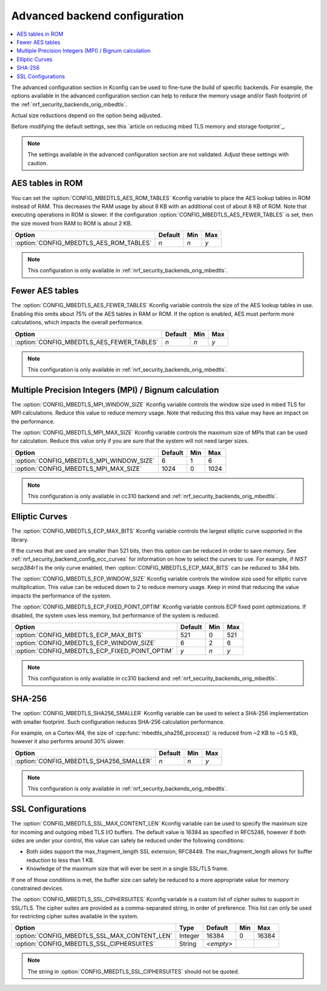 .. _nrf_security_adv_backend_config:

Advanced backend configuration
##############################

.. contents::
   :local:
   :depth: 2

The advanced configuration section in Kconfig can be used to fine-tune the build of specific backends.
For example, the options available in the advanced configuration section can help to reduce the memory usage and/or flash footprint of the :ref:`nrf_security_backends_orig_mbedtls`.

Actual size reductions depend on the option being adjusted.

Before modifying the default settings, see this `article on reducing mbed TLS memory and storage footprint`_.

.. note::
   The settings available in the advanced configuration section are not validated.
   Adjust these settings with caution.


AES tables in ROM
*****************

You can set the :option:`CONFIG_MBEDTLS_AES_ROM_TABLES` Kconfig variable to place the AES lookup tables in ROM instead of RAM.
This decreases the RAM usage by about 8 KB with an additional cost of about 8 KB of ROM.
Note that executing operations in ROM is slower.
If the configuration :option:`CONFIG_MBEDTLS_AES_FEWER_TABLES` is set, then the size moved from RAM to ROM is about 2 KB.

+------------------------------------------------+---------+-------+-----+
| Option                                         | Default | Min   | Max |
+================================================+=========+=======+=====+
| :option:`CONFIG_MBEDTLS_AES_ROM_TABLES`        | `n`     | `n`   | `y` |
+------------------------------------------------+---------+-------+-----+

.. note::
   This configuration is only available in :ref:`nrf_security_backends_orig_mbedtls`.

Fewer AES tables
****************

The :option:`CONFIG_MBEDTLS_AES_FEWER_TABLES` Kconfig variable controls the size of the AES lookup tables in use.
Enabling this omits about 75% of the AES tables in RAM or ROM.
If the option is enabled, AES must perform more calculations, which impacts the overall performance.

+------------------------------------------------+---------+-------+-----+
| Option                                         | Default | Min   | Max |
+================================================+=========+=======+=====+
| :option:`CONFIG_MBEDTLS_AES_FEWER_TABLES`      | `n`     | `n`   | `y` |
+------------------------------------------------+---------+-------+-----+

.. note::
   This configuration is only available in :ref:`nrf_security_backends_orig_mbedtls`.


Multiple Precision Integers (MPI) / Bignum calculation
******************************************************

The :option:`CONFIG_MBEDTLS_MPI_WINDOW_SIZE` Kconfig variable controls the window size used in mbed TLS for MPI calculations.
Reduce this value to reduce memory usage. Note that reducing this this value may have an impact on the performance.

The :option:`CONFIG_MBEDTLS_MPI_MAX_SIZE` Kconfig variable controls the maximum size of MPIs that can be used for calculation.
Reduce this value only if you are sure that the system will not need larger sizes.


+------------------------------------------------+---------+-------+------+
| Option                                         | Default | Min   | Max  |
+================================================+=========+=======+======+
| :option:`CONFIG_MBEDTLS_MPI_WINDOW_SIZE`       | 6       | 1     | 6    |
+------------------------------------------------+---------+-------+------+
| :option:`CONFIG_MBEDTLS_MPI_MAX_SIZE`          | 1024    | 0     | 1024 |
+------------------------------------------------+---------+-------+------+

.. note::
   This configuration is only available in cc310 backend and :ref:`nrf_security_backends_orig_mbedtls`.


Elliptic Curves
***************

The :option:`CONFIG_MBEDTLS_ECP_MAX_BITS` Kconfig variable controls the largest elliptic curve supported in the library.

If the curves that are used are smaller than 521 bits, then this option can be reduced in order to save memory.
See :ref:`nrf_security_backend_config_ecc_curves` for information on how to select the curves to use.
For example, if `NIST secp384r1` is the only curve enabled, then :option:`CONFIG_MBEDTLS_ECP_MAX_BITS` can be reduced to 384 bits.

The :option:`CONFIG_MBEDTLS_ECP_WINDOW_SIZE` Kconfig variable controls the window size used for elliptic curve multiplication.
This value can be reduced down to 2 to reduce memory usage.
Keep in mind that reducing the value impacts the performance of the system.

The :option:`CONFIG_MBEDTLS_ECP_FIXED_POINT_OPTIM` Kconfig variable controls ECP fixed point optimizations.
If disabled, the system uses less memory, but performance of the system is reduced.


+------------------------------------------------+---------+-------+-----+
| Option                                         | Default | Min   | Max |
+================================================+=========+=======+=====+
| :option:`CONFIG_MBEDTLS_ECP_MAX_BITS`          | 521     | 0     | 521 |
+------------------------------------------------+---------+-------+-----+
| :option:`CONFIG_MBEDTLS_ECP_WINDOW_SIZE`       | 6       | 2     | 6   |
+------------------------------------------------+---------+-------+-----+
| :option:`CONFIG_MBEDTLS_ECP_FIXED_POINT_OPTIM` | `y`     | `n`   | `y` |
+------------------------------------------------+---------+-------+-----+

.. note::
   This configuration is only available in cc310 backend and :ref:`nrf_security_backends_orig_mbedtls`.


SHA-256
*******

The :option:`CONFIG_MBEDTLS_SHA256_SMALLER` Kconfig variable can be used to select a SHA-256 implementation with smaller footprint.
Such configuration reduces SHA-256 calculation performance.

For example, on a Cortex-M4, the size of :cpp:func:`mbedtls_sha256_process()` is reduced from ~2 KB to ~0.5 KB, however it also performs around 30% slower.

+------------------------------------------------+---------+-------+-----+
| Option                                         | Default | Min   | Max |
+================================================+=========+=======+=====+
| :option:`CONFIG_MBEDTLS_SHA256_SMALLER`        | `n`     | `n`   | `y` |
+------------------------------------------------+---------+-------+-----+

.. note::
   This configuration is only available in :ref:`nrf_security_backends_orig_mbedtls`.

SSL Configurations
******************

The :option:`CONFIG_MBEDTLS_SSL_MAX_CONTENT_LEN` Kconfig variable can be used to specify the maximum size for incoming and outgoing mbed TLS I/O buffers.
The default value is 16384 as specified in RFC5246, however if both sides are under your control, this value can safely be reduced under the following conditions:

* Both sides support the max_fragment_length SSL extension, RFC8449.
  The max_fragment_length allows for buffer reduction to less than 1 KB.
* Knowledge of the maximum size that will ever be sent in a single SSL/TLS frame.

If one of those conditions is met, the buffer size can safely be reduced to a more appropriate value for memory constrained devices.

The :option:`CONFIG_MBEDTLS_SSL_CIPHERSUITES` Kconfig variable is a custom list of cipher suites to support in SSL/TLS.
The cipher suites are provided as a comma-separated string, in order of preference.
This list can only be used for restricting cipher suites available in the system.


+------------------------------------------------+---------+-----------+-------+-------+
| Option                                         | Type    | Default   | Min   | Max   |
+================================================+=========+===========+=======+=======+
| :option:`CONFIG_MBEDTLS_SSL_MAX_CONTENT_LEN`   | Integer | 16384     | 0     | 16384 |
+------------------------------------------------+---------+-----------+-------+-------+
| :option:`CONFIG_MBEDTLS_SSL_CIPHERSUITES`      | String  | `<empty>` |       |       |
+------------------------------------------------+---------+-----------+-------+-------+

.. note::
   The string in :option:`CONFIG_MBEDTLS_SSL_CIPHERSUITES` should not be quoted.

